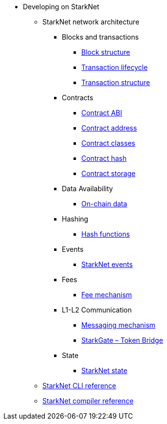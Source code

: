 * Developing on StarkNet
//** xref:_@ROOT$index.adoc[]
//** xref:ROOT::index.adoc[What Is StarkNet]

** StarkNet network architecture

*** Blocks and transactions
**** xref:Blocks/header.adoc[Block structure]
**** xref:Blocks/transaction-life-cycle.adoc[Transaction lifecycle]
**** xref:Blocks/transactions.adoc[Transaction structure]

*** Contracts
**** xref:Contracts/contract-abi.adoc[Contract ABI]
**** xref:Contracts/contract-address.adoc[Contract address]
**** xref:Contracts/contract-classes.adoc[Contract classes]
**** xref:Contracts/contract-hash.adoc[Contract hash]
**** xref:Contracts/contract-storage.adoc[Contract storage]

*** Data Availability
**** xref:Data_Availability/on-chain-data.adoc[On-chain data]

*** Hashing
**** xref:Hashing/hash-functions.adoc[Hash functions]

*** Events
**** xref:Events/starknet-events.adoc[StarkNet events]

*** Fees
**** xref:Fees/fee-mechanism.adoc[Fee mechanism]

*** L1-L2 Communication
**** xref:L1-L2_Communication/messaging-mechanism.adoc[Messaging mechanism]
**** xref:L1-L2_Communication/token-bridge.adoc[StarkGate – Token Bridge]

*** State
**** xref:State/starknet-state.adoc[StarkNet state]

** xref:CLI/commands.adoc[StarkNet CLI reference]
** xref:CLI/starknet-compiler-options.adoc[StarkNet compiler reference]

